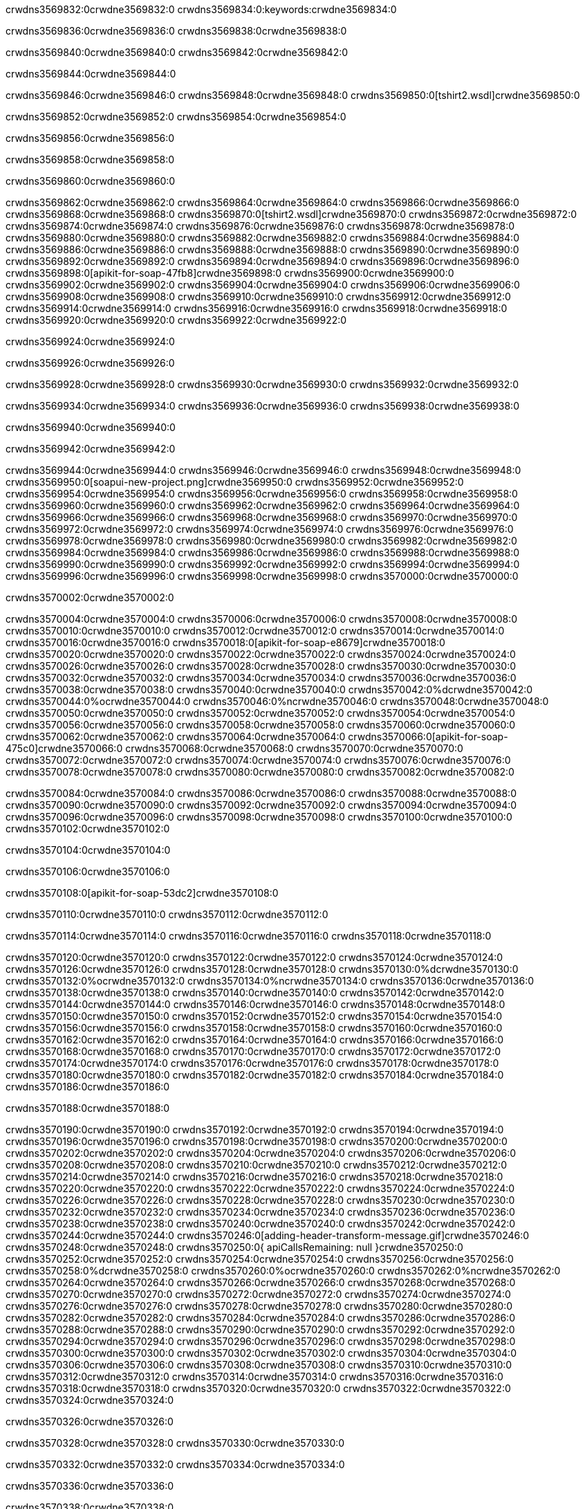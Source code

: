 crwdns3569832:0crwdne3569832:0
crwdns3569834:0:keywords:crwdne3569834:0

crwdns3569836:0crwdne3569836:0 crwdns3569838:0crwdne3569838:0

crwdns3569840:0crwdne3569840:0 crwdns3569842:0crwdne3569842:0

crwdns3569844:0crwdne3569844:0

crwdns3569846:0crwdne3569846:0
crwdns3569848:0crwdne3569848:0
crwdns3569850:0[tshirt2.wsdl]crwdne3569850:0

crwdns3569852:0crwdne3569852:0 crwdns3569854:0crwdne3569854:0

crwdns3569856:0crwdne3569856:0

crwdns3569858:0crwdne3569858:0

crwdns3569860:0crwdne3569860:0

crwdns3569862:0crwdne3569862:0 crwdns3569864:0crwdne3569864:0 crwdns3569866:0crwdne3569866:0
crwdns3569868:0crwdne3569868:0 crwdns3569870:0[tshirt2.wsdl]crwdne3569870:0
crwdns3569872:0crwdne3569872:0 crwdns3569874:0crwdne3569874:0
crwdns3569876:0crwdne3569876:0
crwdns3569878:0crwdne3569878:0
crwdns3569880:0crwdne3569880:0 crwdns3569882:0crwdne3569882:0 crwdns3569884:0crwdne3569884:0
crwdns3569886:0crwdne3569886:0 crwdns3569888:0crwdne3569888:0
crwdns3569890:0crwdne3569890:0 crwdns3569892:0crwdne3569892:0 crwdns3569894:0crwdne3569894:0
crwdns3569896:0crwdne3569896:0
crwdns3569898:0[apikit-for-soap-47fb8]crwdne3569898:0
crwdns3569900:0crwdne3569900:0
crwdns3569902:0crwdne3569902:0 crwdns3569904:0crwdne3569904:0
crwdns3569906:0crwdne3569906:0
crwdns3569908:0crwdne3569908:0
crwdns3569910:0crwdne3569910:0
crwdns3569912:0crwdne3569912:0 crwdns3569914:0crwdne3569914:0
crwdns3569916:0crwdne3569916:0 crwdns3569918:0crwdne3569918:0
crwdns3569920:0crwdne3569920:0
crwdns3569922:0crwdne3569922:0

crwdns3569924:0crwdne3569924:0

crwdns3569926:0crwdne3569926:0

crwdns3569928:0crwdne3569928:0 crwdns3569930:0crwdne3569930:0 crwdns3569932:0crwdne3569932:0

crwdns3569934:0crwdne3569934:0 crwdns3569936:0crwdne3569936:0 crwdns3569938:0crwdne3569938:0

crwdns3569940:0crwdne3569940:0

crwdns3569942:0crwdne3569942:0

crwdns3569944:0crwdne3569944:0 crwdns3569946:0crwdne3569946:0
crwdns3569948:0crwdne3569948:0
crwdns3569950:0[soapui-new-project.png]crwdne3569950:0
crwdns3569952:0crwdne3569952:0
crwdns3569954:0crwdne3569954:0 crwdns3569956:0crwdne3569956:0 crwdns3569958:0crwdne3569958:0
crwdns3569960:0crwdne3569960:0
crwdns3569962:0crwdne3569962:0
crwdns3569964:0crwdne3569964:0
crwdns3569966:0crwdne3569966:0
crwdns3569968:0crwdne3569968:0
crwdns3569970:0crwdne3569970:0 crwdns3569972:0crwdne3569972:0
crwdns3569974:0crwdne3569974:0
crwdns3569976:0crwdne3569976:0
crwdns3569978:0crwdne3569978:0
crwdns3569980:0crwdne3569980:0
crwdns3569982:0crwdne3569982:0
crwdns3569984:0crwdne3569984:0
   crwdns3569986:0crwdne3569986:0
      crwdns3569988:0crwdne3569988:0
         crwdns3569990:0crwdne3569990:0
         crwdns3569992:0crwdne3569992:0
      crwdns3569994:0crwdne3569994:0
   crwdns3569996:0crwdne3569996:0
crwdns3569998:0crwdne3569998:0
crwdns3570000:0crwdne3570000:0

crwdns3570002:0crwdne3570002:0

crwdns3570004:0crwdne3570004:0 crwdns3570006:0crwdne3570006:0
crwdns3570008:0crwdne3570008:0 crwdns3570010:0crwdne3570010:0
crwdns3570012:0crwdne3570012:0
crwdns3570014:0crwdne3570014:0
crwdns3570016:0crwdne3570016:0
crwdns3570018:0[apikit-for-soap-e8679]crwdne3570018:0
crwdns3570020:0crwdne3570020:0
crwdns3570022:0crwdne3570022:0 crwdns3570024:0crwdne3570024:0
crwdns3570026:0crwdne3570026:0
crwdns3570028:0crwdne3570028:0
crwdns3570030:0crwdne3570030:0
crwdns3570032:0crwdne3570032:0 crwdns3570034:0crwdne3570034:0
crwdns3570036:0crwdne3570036:0
crwdns3570038:0crwdne3570038:0
crwdns3570040:0crwdne3570040:0
crwdns3570042:0%dcrwdne3570042:0
crwdns3570044:0%ocrwdne3570044:0
crwdns3570046:0%ncrwdne3570046:0
crwdns3570048:0crwdne3570048:0
crwdns3570050:0crwdne3570050:0
  crwdns3570052:0crwdne3570052:0
    crwdns3570054:0crwdne3570054:0
    crwdns3570056:0crwdne3570056:0
  crwdns3570058:0crwdne3570058:0
crwdns3570060:0crwdne3570060:0
crwdns3570062:0crwdne3570062:0
crwdns3570064:0crwdne3570064:0
crwdns3570066:0[apikit-for-soap-475c0]crwdne3570066:0
crwdns3570068:0crwdne3570068:0
crwdns3570070:0crwdne3570070:0 crwdns3570072:0crwdne3570072:0
crwdns3570074:0crwdne3570074:0
crwdns3570076:0crwdne3570076:0 crwdns3570078:0crwdne3570078:0
crwdns3570080:0crwdne3570080:0
crwdns3570082:0crwdne3570082:0

crwdns3570084:0crwdne3570084:0
crwdns3570086:0crwdne3570086:0
crwdns3570088:0crwdne3570088:0
   crwdns3570090:0crwdne3570090:0
      crwdns3570092:0crwdne3570092:0
         crwdns3570094:0crwdne3570094:0
      crwdns3570096:0crwdne3570096:0
   crwdns3570098:0crwdne3570098:0
crwdns3570100:0crwdne3570100:0
crwdns3570102:0crwdne3570102:0

crwdns3570104:0crwdne3570104:0

crwdns3570106:0crwdne3570106:0

crwdns3570108:0[apikit-for-soap-53dc2]crwdne3570108:0

crwdns3570110:0crwdne3570110:0 crwdns3570112:0crwdne3570112:0

crwdns3570114:0crwdne3570114:0 crwdns3570116:0crwdne3570116:0 crwdns3570118:0crwdne3570118:0

crwdns3570120:0crwdne3570120:0 crwdns3570122:0crwdne3570122:0
crwdns3570124:0crwdne3570124:0
crwdns3570126:0crwdne3570126:0
crwdns3570128:0crwdne3570128:0
crwdns3570130:0%dcrwdne3570130:0
crwdns3570132:0%ocrwdne3570132:0
crwdns3570134:0%ncrwdne3570134:0
crwdns3570136:0crwdne3570136:0
crwdns3570138:0crwdne3570138:0
  crwdns3570140:0crwdne3570140:0
    crwdns3570142:0crwdne3570142:0
    crwdns3570144:0crwdne3570144:0
    crwdns3570146:0crwdne3570146:0
    crwdns3570148:0crwdne3570148:0
  crwdns3570150:0crwdne3570150:0
crwdns3570152:0crwdne3570152:0
crwdns3570154:0crwdne3570154:0
crwdns3570156:0crwdne3570156:0
crwdns3570158:0crwdne3570158:0 crwdns3570160:0crwdne3570160:0
crwdns3570162:0crwdne3570162:0 crwdns3570164:0crwdne3570164:0
crwdns3570166:0crwdne3570166:0
crwdns3570168:0crwdne3570168:0
crwdns3570170:0crwdne3570170:0
crwdns3570172:0crwdne3570172:0
   crwdns3570174:0crwdne3570174:0
      crwdns3570176:0crwdne3570176:0
         crwdns3570178:0crwdne3570178:0
      crwdns3570180:0crwdne3570180:0
   crwdns3570182:0crwdne3570182:0
crwdns3570184:0crwdne3570184:0
crwdns3570186:0crwdne3570186:0

crwdns3570188:0crwdne3570188:0

crwdns3570190:0crwdne3570190:0 crwdns3570192:0crwdne3570192:0 crwdns3570194:0crwdne3570194:0
crwdns3570196:0crwdne3570196:0 crwdns3570198:0crwdne3570198:0
crwdns3570200:0crwdne3570200:0
crwdns3570202:0crwdne3570202:0
crwdns3570204:0crwdne3570204:0
crwdns3570206:0crwdne3570206:0
crwdns3570208:0crwdne3570208:0
crwdns3570210:0crwdne3570210:0 crwdns3570212:0crwdne3570212:0
crwdns3570214:0crwdne3570214:0 crwdns3570216:0crwdne3570216:0 crwdns3570218:0crwdne3570218:0
crwdns3570220:0crwdne3570220:0
crwdns3570222:0crwdne3570222:0
crwdns3570224:0crwdne3570224:0
crwdns3570226:0crwdne3570226:0
crwdns3570228:0crwdne3570228:0
crwdns3570230:0crwdne3570230:0 crwdns3570232:0crwdne3570232:0
crwdns3570234:0crwdne3570234:0 crwdns3570236:0crwdne3570236:0
crwdns3570238:0crwdne3570238:0
crwdns3570240:0crwdne3570240:0
crwdns3570242:0crwdne3570242:0
crwdns3570244:0crwdne3570244:0 crwdns3570246:0[adding-header-transform-message.gif]crwdne3570246:0
crwdns3570248:0crwdne3570248:0
crwdns3570250:0{ apiCallsRemaining: null }crwdne3570250:0
crwdns3570252:0crwdne3570252:0
crwdns3570254:0crwdne3570254:0
crwdns3570256:0crwdne3570256:0
crwdns3570258:0%dcrwdne3570258:0
crwdns3570260:0%ocrwdne3570260:0
crwdns3570262:0%ncrwdne3570262:0
crwdns3570264:0crwdne3570264:0
crwdns3570266:0crwdne3570266:0
  crwdns3570268:0crwdne3570268:0
    crwdns3570270:0crwdne3570270:0
  crwdns3570272:0crwdne3570272:0
crwdns3570274:0crwdne3570274:0
crwdns3570276:0crwdne3570276:0
crwdns3570278:0crwdne3570278:0
crwdns3570280:0crwdne3570280:0 crwdns3570282:0crwdne3570282:0
crwdns3570284:0crwdne3570284:0 crwdns3570286:0crwdne3570286:0
crwdns3570288:0crwdne3570288:0 crwdns3570290:0crwdne3570290:0 crwdns3570292:0crwdne3570292:0
crwdns3570294:0crwdne3570294:0
crwdns3570296:0crwdne3570296:0
crwdns3570298:0crwdne3570298:0
crwdns3570300:0crwdne3570300:0
   crwdns3570302:0crwdne3570302:0
      crwdns3570304:0crwdne3570304:0
         crwdns3570306:0crwdne3570306:0
      crwdns3570308:0crwdne3570308:0
   crwdns3570310:0crwdne3570310:0
   crwdns3570312:0crwdne3570312:0
      crwdns3570314:0crwdne3570314:0
         crwdns3570316:0crwdne3570316:0
      crwdns3570318:0crwdne3570318:0
   crwdns3570320:0crwdne3570320:0
crwdns3570322:0crwdne3570322:0
crwdns3570324:0crwdne3570324:0

crwdns3570326:0crwdne3570326:0

crwdns3570328:0crwdne3570328:0 crwdns3570330:0crwdne3570330:0

crwdns3570332:0crwdne3570332:0
crwdns3570334:0crwdne3570334:0

crwdns3570336:0crwdne3570336:0

crwdns3570338:0crwdne3570338:0

crwdns3570340:0crwdne3570340:0

crwdns3570342:0crwdne3570342:0 crwdns3570344:0crwdne3570344:0
crwdns3570346:0crwdne3570346:0 crwdns3570348:0crwdne3570348:0
crwdns3570350:0crwdne3570350:0 crwdns3570352:0crwdne3570352:0
crwdns3570354:0crwdne3570354:0 crwdns3570356:0crwdne3570356:0
crwdns3570358:0crwdne3570358:0 crwdns3570360:0crwdne3570360:0
crwdns3570362:0crwdne3570362:0 crwdns3570364:0crwdne3570364:0
crwdns3570366:0crwdne3570366:0
crwdns3570368:0crwdne3570368:0
crwdns3570370:0crwdne3570370:0
crwdns3570372:0%dcrwdne3570372:0
 crwdns3570374:0%ocrwdne3570374:0
 crwdns3570376:0%ncrwdne3570376:0
 crwdns3570378:0%ncrwdne3570378:0
crwdns3570380:0crwdne3570380:0
 crwdns3570382:0crwdne3570382:0
   crwdns3570384:0crwdne3570384:0
   crwdns3570386:0crwdne3570386:0
   crwdns3570388:0crwdne3570388:0
     crwdns3570390:0crwdne3570390:0
      crwdns3570392:0crwdne3570392:0
     crwdns3570394:0crwdne3570394:0
   crwdns3570396:0crwdne3570396:0
 crwdns3570398:0crwdne3570398:0
crwdns3570400:0crwdne3570400:0
crwdns3570402:0crwdne3570402:0
crwdns3570404:0crwdne3570404:0 crwdns3570406:0crwdne3570406:0
crwdns3570408:0crwdne3570408:0
crwdns3570410:0crwdne3570410:0
crwdns3570412:0crwdne3570412:0
crwdns3570414:0crwdne3570414:0
crwdns3570416:0crwdne3570416:0
crwdns3570418:0crwdne3570418:0
crwdns3570420:0crwdne3570420:0
crwdns3570422:0crwdne3570422:0
   crwdns3570424:0crwdne3570424:0
      crwdns3570426:0crwdne3570426:0
         crwdns3570428:0crwdne3570428:0
         crwdns3570430:0crwdne3570430:0
         crwdns3570432:0crwdne3570432:0
            crwdns3570434:0crwdne3570434:0
               crwdns3570436:0crwdne3570436:0
            crwdns3570438:0crwdne3570438:0
         crwdns3570440:0crwdne3570440:0
      crwdns3570442:0crwdne3570442:0
   crwdns3570444:0crwdne3570444:0
crwdns3570446:0crwdne3570446:0
crwdns3570448:0crwdne3570448:0

crwdns3570450:0crwdne3570450:0

crwdns3570452:0crwdne3570452:0 crwdns3570454:0crwdne3570454:0

crwdns3570456:0crwdne3570456:0

crwdns3570458:0crwdne3570458:0 crwdns3570460:0[tshirt-modified.wsdl]crwdne3570460:0
crwdns3570462:0crwdne3570462:0
crwdns3570464:0crwdne3570464:0 crwdns3570466:0crwdne3570466:0
crwdns3570468:0crwdne3570468:0
crwdns3570470:0crwdne3570470:0
crwdns3570472:0crwdne3570472:0
crwdns3570474:0crwdne3570474:0


crwdns3570476:0crwdne3570476:0

crwdns3570478:0crwdne3570478:0
crwdns3570480:0crwdne3570480:0
crwdns3570482:0[WSDL]crwdne3570482:0
crwdns3570484:0[SOAP]crwdne3570484:0
crwdns3570486:0[SoapUI]crwdne3570486:0